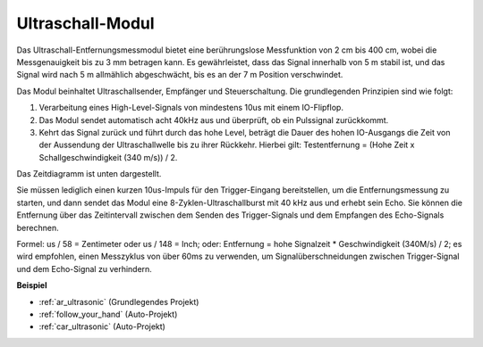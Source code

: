 .. _cpn_ultrasonic:

Ultraschall-Modul
================================

.. image:: img/ultrasonic_pic.png
    :width: 400
    :align: center

Das Ultraschall-Entfernungsmessmodul bietet eine berührungslose Messfunktion von 2 cm bis 400 cm, wobei die Messgenauigkeit bis zu 3 mm betragen kann.
Es gewährleistet, dass das Signal innerhalb von 5 m stabil ist, und das Signal wird nach 5 m allmählich abgeschwächt, bis es an der 7 m Position verschwindet.

Das Modul beinhaltet Ultraschallsender, Empfänger und Steuerschaltung. Die grundlegenden Prinzipien sind wie folgt:

#. Verarbeitung eines High-Level-Signals von mindestens 10us mit einem IO-Flipflop.

#. Das Modul sendet automatisch acht 40kHz aus und überprüft, ob ein Pulssignal zurückkommt.

#. Kehrt das Signal zurück und führt durch das hohe Level, beträgt die Dauer des hohen IO-Ausgangs die Zeit von der Aussendung der Ultraschallwelle bis zu ihrer Rückkehr. Hierbei gilt: Testentfernung = (Hohe Zeit x Schallgeschwindigkeit (340 m/s)) / 2.

Das Zeitdiagramm ist unten dargestellt.

.. image:: img/ultrasonic228.png

Sie müssen lediglich einen kurzen 10us-Impuls für den Trigger-Eingang bereitstellen, um die Entfernungsmessung zu starten, und dann sendet das Modul 
eine 8-Zyklen-Ultraschallburst mit 40 kHz aus und erhebt sein 
Echo. Sie können die Entfernung über das Zeitintervall zwischen 
dem Senden des Trigger-Signals und dem Empfangen des Echo-Signals berechnen.

Formel: us / 58 = Zentimeter oder us / 148 = Inch; oder: Entfernung = hohe
Signalzeit \* Geschwindigkeit (340M/s) / 2; es wird empfohlen, 
einen Messzyklus von über 60ms zu verwenden, um Signalüberschneidungen zwischen
Trigger-Signal und dem Echo-Signal zu verhindern.

**Beispiel**

* :ref:`ar_ultrasonic` (Grundlegendes Projekt)
* :ref:`follow_your_hand` (Auto-Projekt)
* :ref:`car_ultrasonic` (Auto-Projekt)

.. * :ref:`sh_parrot` (Scratch-Projekt)

